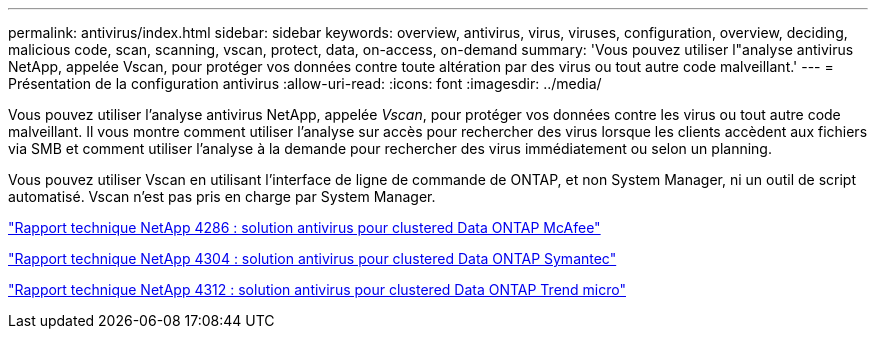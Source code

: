 ---
permalink: antivirus/index.html 
sidebar: sidebar 
keywords: overview, antivirus, virus, viruses, configuration, overview, deciding, malicious code, scan, scanning, vscan, protect, data, on-access, on-demand 
summary: 'Vous pouvez utiliser l"analyse antivirus NetApp, appelée Vscan, pour protéger vos données contre toute altération par des virus ou tout autre code malveillant.' 
---
= Présentation de la configuration antivirus
:allow-uri-read: 
:icons: font
:imagesdir: ../media/


[role="lead"]
Vous pouvez utiliser l'analyse antivirus NetApp, appelée _Vscan_, pour protéger vos données contre les virus ou tout autre code malveillant. Il vous montre comment utiliser l'analyse sur accès pour rechercher des virus lorsque les clients accèdent aux fichiers via SMB et comment utiliser l'analyse à la demande pour rechercher des virus immédiatement ou selon un planning.

Vous pouvez utiliser Vscan en utilisant l'interface de ligne de commande de ONTAP, et non System Manager, ni un outil de script automatisé. Vscan n'est pas pris en charge par System Manager.

http://www.netapp.com/us/media/tr-4286.pdf["Rapport technique NetApp 4286 : solution antivirus pour clustered Data ONTAP McAfee"^]

http://www.netapp.com/us/media/tr-4304.pdf["Rapport technique NetApp 4304 : solution antivirus pour clustered Data ONTAP Symantec"^]

http://www.netapp.com/us/media/tr-4312.pdf["Rapport technique NetApp 4312 : solution antivirus pour clustered Data ONTAP Trend micro"^]
